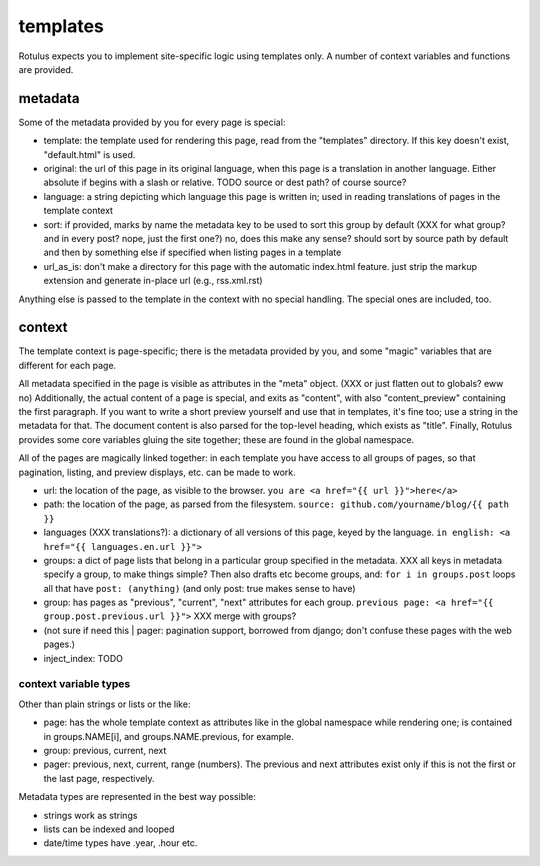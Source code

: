 templates
=========

Rotulus expects you to implement site-specific logic using templates only.
A number of context variables and functions are provided.


metadata
--------

Some of the metadata provided by you for every page is special:

* template: the template used for rendering this page, read from the "templates" directory. If this key doesn't exist, "default.html" is used.
* original: the url of this page in its original language, when this page is a translation in another language. Either absolute if begins with a slash or relative. TODO source or dest path? of course source?
* language: a string depicting which language this page is written in; used in reading translations of pages in the template context
* sort: if provided, marks by name the metadata key to be used to sort this group by default (XXX for what group? and in every post? nope, just the first one?) no, does this make any sense? should sort by source path by default and then by something else if specified when listing pages in a template
* url_as_is: don't make a directory for this page with the automatic index.html feature. just strip the markup extension and generate in-place url (e.g., rss.xml.rst)

Anything else is passed to the template in the context with no special handling.
The special ones are included, too.


context
-------

The template context is page-specific; there is the metadata provided by you, and some "magic" variables that are different for each page.

All metadata specified in the page is visible as attributes in the "meta" object. (XXX or just flatten out to globals? eww no)
Additionally, the actual content of a page is special, and exits as "content", with also "content_preview" containing the first paragraph.
If you want to write a short preview yourself and use that in templates, it's fine too; use a string in the metadata for that.
The document content is also parsed for the top-level heading, which exists as "title".
Finally, Rotulus provides some core variables gluing the site together; these are found in the global namespace.

All of the pages are magically linked together: in each template you have access to all groups of pages, so that pagination, listing, and preview displays, etc. can be made to work.

* url: the location of the page, as visible to the browser. ``you are <a href="{{ url }}">here</a>``
* path: the location of the page, as parsed from the filesystem. ``source: github.com/yourname/blog/{{ path }}``
* languages (XXX translations?): a dictionary of all versions of this page, keyed by the language. ``in english: <a href="{{ languages.en.url }}">``
* groups: a dict of page lists that belong in a particular group specified in the metadata. XXX all keys in metadata specify a group, to make things simple? Then also drafts etc become groups, and: ``for i in groups.post`` loops all that have ``post: (anything)`` (and only post: true makes sense to have)
* group: has pages as "previous", "current", "next" attributes for each group. ``previous page: <a href="{{ group.post.previous.url }}">`` XXX merge with groups?
* (not sure if need this | pager: pagination support, borrowed from django; don't confuse these pages with the web pages.)
* inject_index: TODO


context variable types
~~~~~~~~~~~~~~~~~~~~~~

Other than plain strings or lists or the like:

* page: has the whole template context as attributes like in the global namespace while rendering one; is contained in groups.NAME[i], and groups.NAME.previous, for example.
* group: previous, current, next
* pager: previous, next, current, range (numbers). The previous and next attributes exist only if this is not the first or the last page, respectively.

Metadata types are represented in the best way possible:

* strings work as strings
* lists can be indexed and looped
* date/time types have .year, .hour etc.
